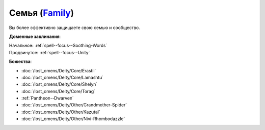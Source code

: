 .. title:: Домен семьи (Family Domain)

.. rst-class:: domain
.. _Domain--Family:

Семья (`Family <https://2e.aonprd.com/Domains.aspx?ID=11>`_)
=============================================================================================================

Вы более эффективно защищаете свою семью и сообщество.

**Доменные заклинания**:

| Начальное: :ref:`spell--focus--Soothing-Words`
| Продвинутое: :ref:`spell--focus--Unity`


**Божества**:

* :doc:`/lost_omens/Deity/Core/Erastil`
* :doc:`/lost_omens/Deity/Core/Lamashtu`
* :doc:`/lost_omens/Deity/Core/Shelyn`
* :doc:`/lost_omens/Deity/Core/Torag`
* :ref:`Pantheon--Dwarven`
* :doc:`/lost_omens/Deity/Other/Grandmother-Spider`
* :doc:`/lost_omens/Deity/Other/Kazutal`
* :doc:`/lost_omens/Deity/Other/Nivi-Rhombodazzle`
